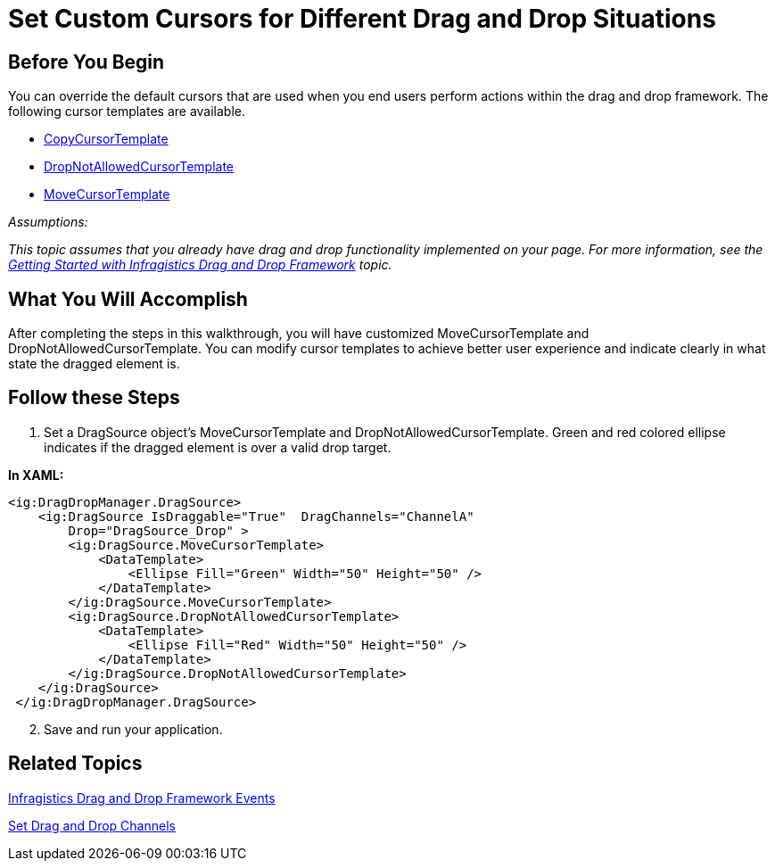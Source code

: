 ﻿////

|metadata|
{
    "name": "drag-and-drop-framework-set-custom-cursors-for-different-drag-and-drop-situations",
    "controlName": ["IG Drag and Drop Framework"],
    "tags": ["Getting Started","How Do I","Templating"],
    "guid": "{F51C19A6-ECB9-4E36-B4C7-783229CAED93}",  
    "buildFlags": [],
    "createdOn": "2016-05-25T18:21:53.6850337Z"
}
|metadata|
////

= Set Custom Cursors for Different Drag and Drop Situations

== Before You Begin

You can override the default cursors that are used when you end users perform actions within the drag and drop framework. The following cursor templates are available.

* link:{ApiPlatform}dragdrop.v{ProductVersion}~infragistics.dragdrop.dragsource~copycursortemplate.html[CopyCursorTemplate]
* link:{ApiPlatform}dragdrop.v{ProductVersion}~infragistics.dragdrop.dragsource~dropnotallowedcursortemplate.html[DropNotAllowedCursorTemplate]
* link:{ApiPlatform}dragdrop.v{ProductVersion}~infragistics.dragdrop.dragsource~movecursortemplate.html[MoveCursorTemplate]

_Assumptions:_

_This topic assumes that you already have drag and drop functionality implemented on your page. For more information, see the link:drag-and-drop-framework-getting-started-with-ig-drag-and-drop-framework.html[Getting Started with Infragistics Drag and Drop Framework] topic._

== What You Will Accomplish

After completing the steps in this walkthrough, you will have customized MoveCursorTemplate and DropNotAllowedCursorTemplate. You can modify cursor templates to achieve better user experience and indicate clearly in what state the dragged element is.

== Follow these Steps

[start=1]
. Set a DragSource object's MoveCursorTemplate and DropNotAllowedCursorTemplate. Green and red colored ellipse indicates if the dragged element is over a valid drop target.

*In XAML:*

----
<ig:DragDropManager.DragSource>
    <ig:DragSource IsDraggable="True"  DragChannels="ChannelA"  
        Drop="DragSource_Drop" >
        <ig:DragSource.MoveCursorTemplate>
            <DataTemplate>
                <Ellipse Fill="Green" Width="50" Height="50" />
            </DataTemplate>
        </ig:DragSource.MoveCursorTemplate>
        <ig:DragSource.DropNotAllowedCursorTemplate>
            <DataTemplate>
                <Ellipse Fill="Red" Width="50" Height="50" />
            </DataTemplate>
        </ig:DragSource.DropNotAllowedCursorTemplate>          
    </ig:DragSource>
 </ig:DragDropManager.DragSource>   
----

[start=2]
. Save and run your application.

== Related Topics

link:drag-and-drop-framework-ig-drag-and-drop-framework-events.html[Infragistics Drag and Drop Framework Events]

link:drag-and-drop-framework-set-drag-and-drop-channels.html[Set Drag and Drop Channels]